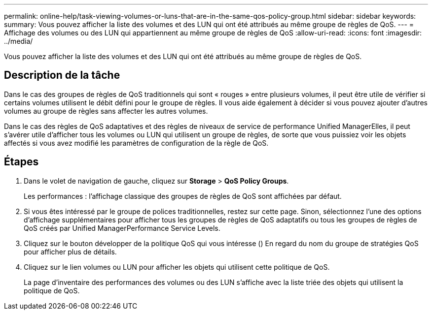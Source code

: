 ---
permalink: online-help/task-viewing-volumes-or-luns-that-are-in-the-same-qos-policy-group.html 
sidebar: sidebar 
keywords:  
summary: Vous pouvez afficher la liste des volumes et des LUN qui ont été attribués au même groupe de règles de QoS. 
---
= Affichage des volumes ou des LUN qui appartiennent au même groupe de règles de QoS
:allow-uri-read: 
:icons: font
:imagesdir: ../media/


[role="lead"]
Vous pouvez afficher la liste des volumes et des LUN qui ont été attribués au même groupe de règles de QoS.



== Description de la tâche

Dans le cas des groupes de règles de QoS traditionnels qui sont « rouges » entre plusieurs volumes, il peut être utile de vérifier si certains volumes utilisent le débit défini pour le groupe de règles. Il vous aide également à décider si vous pouvez ajouter d'autres volumes au groupe de règles sans affecter les autres volumes.

Dans le cas des règles de QoS adaptatives et des règles de niveaux de service de performance Unified ManagerElles, il peut s'avérer utile d'afficher tous les volumes ou LUN qui utilisent un groupe de règles, de sorte que vous puissiez voir les objets affectés si vous avez modifié les paramètres de configuration de la règle de QoS.



== Étapes

. Dans le volet de navigation de gauche, cliquez sur *Storage* > *QoS Policy Groups*.
+
Les performances : l'affichage classique des groupes de règles de QoS sont affichées par défaut.

. Si vous êtes intéressé par le groupe de polices traditionnelles, restez sur cette page. Sinon, sélectionnez l'une des options d'affichage supplémentaires pour afficher tous les groupes de règles de QoS adaptatifs ou tous les groupes de règles de QoS créés par Unified ManagerPerformance Service Levels.
. Cliquez sur le bouton développer de la politique QoS qui vous intéresse (image:../media/chevron-down.gif[""]) En regard du nom du groupe de stratégies QoS pour afficher plus de détails.image:../media/adaptive-qos-expanded.gif[""]
. Cliquez sur le lien volumes ou LUN pour afficher les objets qui utilisent cette politique de QoS.
+
La page d'inventaire des performances des volumes ou des LUN s'affiche avec la liste triée des objets qui utilisent la politique de QoS.



